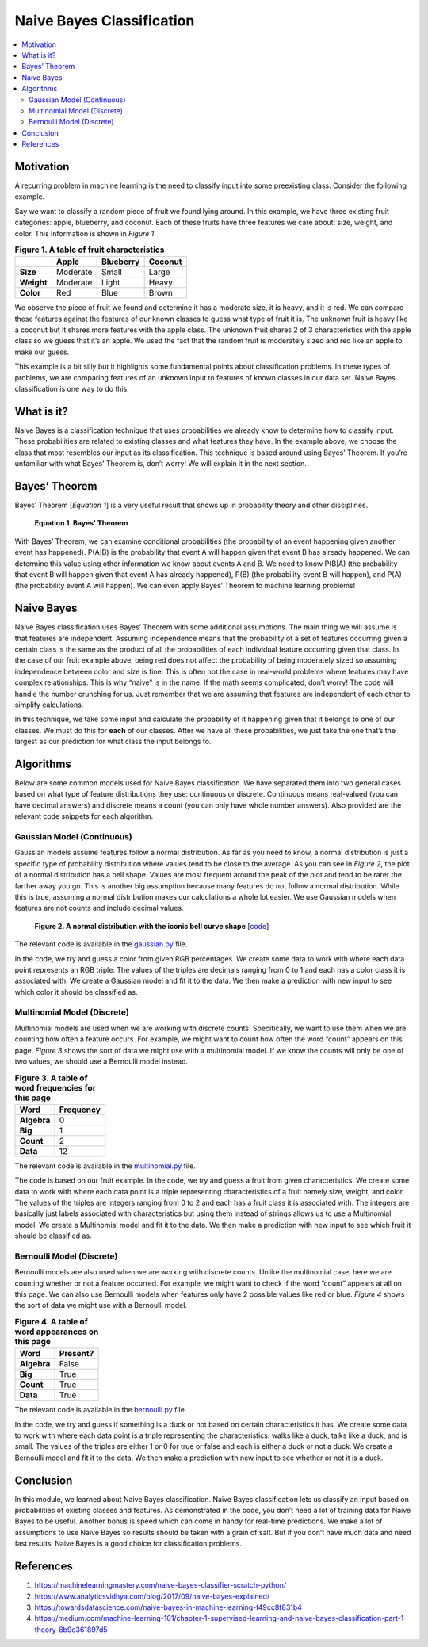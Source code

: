 ##########################
Naive Bayes Classification
##########################

.. contents::
  :local:
  :depth: 3


**********
Motivation
**********
A recurring problem in machine learning is the need to classify input into
some preexisting class. Consider the following example.

Say we want to classify a random piece of fruit we found lying around. In this
example, we have three existing fruit categories: apple, blueberry, and
coconut. Each of these fruits have three features we care about: size, weight,
and color. This information is shown in *Figure 1*.

.. csv-table:: **Figure 1. A table of fruit characteristics**
   :header: "", "Apple", "Blueberry", "Coconut"
   :stub-columns: 1

   "Size", "Moderate", "Small", "Large"
   "Weight", "Moderate", "Light", "Heavy"
   "Color", "Red", "Blue", "Brown"

We observe the piece of fruit we found and determine it has a moderate size,
it is heavy, and it is red. We can compare these features against the features
of our known classes to guess what type of fruit it is. The unknown fruit is
heavy like a coconut but it shares more features with the apple class. The
unknown fruit shares 2 of 3 characteristics with the apple class so we guess
that it’s an apple. We used the fact that the random fruit is moderately sized
and red like an apple to make our guess.

This example is a bit silly but it highlights some fundamental points about
classification problems. In these types of problems, we are comparing features
of an unknown input to features of known classes in our data set. Naive Bayes
classification is one way to do this.


***********
What is it?
***********
Naive Bayes is a classification technique that uses probabilities we already
know to determine how to classify input. These probabilities are related to
existing classes and what features they have. In the example above, we choose
the class that most resembles our input as its classification. This
technique is based around using Bayes’ Theorem. If you’re unfamiliar with what
Bayes’ Theorem is, don’t worry! We will explain it in the next section.


**************
Bayes’ Theorem
**************
Bayes’ Theorem [*Equation 1*] is a very useful result that shows up in
probability theory and other disciplines.

.. figure:: _img/Bayes.png

   **Equation 1. Bayes' Theorem**

With Bayes’ Theorem, we can examine conditional probabilities (the probability
of an event happening given another event has happened). P(A|B) is the
probability that event A will happen given that event B has already happened.
We can determine this value using other information we know about events A and
B. We need to know P(B|A) (the probability that event B will happen given that
event A has already happened), P(B) (the probability event B will happen), and
P(A) (the probability event A will happen). We can even apply Bayes’ Theorem
to machine learning problems!


***********
Naive Bayes
***********
Naive Bayes classification uses Bayes’ Theorem with some additional
assumptions. The main thing we will assume is that features are independent.
Assuming independence means that the probability of a set of features
occurring given a certain class is the same as the product of all the
probabilities of each individual feature occurring given that class. In the
case of our fruit example above, being red does not affect the probability of
being moderately sized so assuming independence between color and size is
fine. This is often not the case in real-world problems where features may
have complex relationships. This is why “naive” is in the name. If the math
seems complicated, don’t worry! The code will handle the number crunching for
us. Just remember that we are assuming that features are independent of each
other to simplify calculations.

In this technique, we take some input and calculate the probability of it
happening given that it belongs to one of our classes. We must do this for
**each** of our classes. After we have all these probabilities, we just take
the one that’s the largest as our prediction for what class the input belongs
to.


**********
Algorithms
**********
Below are some common models used for Naive Bayes classification. We have
separated them into two general cases based on what type of feature
distributions they use: continuous or discrete. Continuous means real-valued
(you can have decimal answers) and discrete means a count (you can only have
whole number answers). Also provided are the relevant code snippets for each
algorithm.

Gaussian Model (Continuous)
===========================
Gaussian models assume features follow a normal distribution. As far as you 
need to know, a normal distribution is just a specific type of probability 
distribution where values tend to be close to the average. As you can see in 
*Figure 2*, the plot of a normal distribution has a bell shape. Values are 
most frequent around the peak of the plot and tend to be rarer the farther 
away you go. This is another big assumption because many features do not 
follow a normal distribution. While this is true, assuming a normal 
distribution makes our calculations a whole lot easier. We use Gaussian models 
when features are not counts and include decimal values.

.. figure:: _img/Bell_Curve.png 

   **Figure 2. A normal distribution with the iconic bell curve shape** 
   [`code`__]
   
   .. __: https://github.com/machinelearningmindset/machine-learning-course/blob/master/code/supervised/Naive_Bayes/bell_curve.py

The relevant code is available in the gaussian.py_ file.

.. _gaussian.py: https://github.com/machinelearningmindset/machine-learning-course/blob/master/code/supervised/Naive_Bayes/gaussian.py

In the code, we try and guess a color from given RGB percentages. We create
some data to work with where each data point represents an RGB triple. The
values of the triples are decimals ranging from 0 to 1 and each has a color
class it is associated with. We create a Gaussian model and fit it to the
data. We then make a prediction with new input to see which color it should be
classified as.

Multinomial Model (Discrete)
============================
Multinomial models are used when we are working with discrete counts.
Specifically, we want to use them when we are counting how often a feature
occurs. For example, we might want to count how often the word “count” appears
on this page. *Figure 3* shows the sort of data we might use with a 
multinomial model. If we know the counts will only be one of two values, we 
should use a Bernoulli model instead.

.. csv-table:: **Figure 3. A table of word frequencies for this page**
   :header: "Word", "Frequency"
   :stub-columns: 1

   "Algebra", "0"
   "Big", "1"
   "Count", "2"
   "Data", "12"

The relevant code is available in the multinomial.py_ file.

.. _multinomial.py: https://github.com/machinelearningmindset/machine-learning-course/blob/master/code/supervised/Naive_Bayes/multinomial.py

The code is based on our fruit example. In the code, we try and guess a fruit
from given characteristics. We create some data to work with where each data
point is a triple representing characteristics of a fruit namely size, weight,
and color. The values of the triples are integers ranging from 0 to 2 and each
has a fruit class it is associated with. The integers are basically just
labels associated with characteristics but using them instead of strings
allows us to use a Multinomial model. We create a Multinomial model and fit it
to the data. We then make a prediction with new input to see which fruit it
should be classified as.

Bernoulli Model (Discrete)
==========================
Bernoulli models are also used when we are working with discrete counts.
Unlike the multinomial case, here we are counting whether or not a feature
occurred. For example, we might want to check if the word “count” appears at
all on this page. We can also use Bernoulli models when features only have 2
possible values like red or blue. *Figure 4* shows the sort of data we might use with a 
Bernoulli model.

.. csv-table:: **Figure 4. A table of word appearances on this page**
   :header: "Word", "Present?"
   :stub-columns: 1

   "Algebra", "False"
   "Big", "True"
   "Count", "True"
   "Data", "True"

The relevant code is available in the bernoulli.py_ file.

.. _bernoulli.py: https://github.com/machinelearningmindset/machine-learning-course/blob/master/code/supervised/Naive_Bayes/bernoulli.py

In the code, we try and guess if something is a duck or not based on certain
characteristics it has. We create some data to work with where each data point
is a triple representing the characteristics: walks like a duck, talks like a
duck, and is small. The values of the triples are either 1 or 0 for true or
false and each is either a duck or not a duck. We create a Bernoulli model and
fit it to the data. We then make a prediction with new input to see whether or
not it is a duck.


**********
Conclusion
**********
In this module, we learned about Naive Bayes classification. Naive Bayes
classification lets us classify an input based on probabilities of existing
classes and features. As demonstrated in the code, you don’t need a lot of
training data for Naive Bayes to be useful. Another bonus is speed which can
come in handy for real-time predictions. We make a lot of assumptions to use
Naive Bayes so results should be taken with a grain of salt. But if you don’t
have much data and need fast results, Naive Bayes is a good choice for
classification problems.


************
References
************

1. https://machinelearningmastery.com/naive-bayes-classifier-scratch-python/
2. https://www.analyticsvidhya.com/blog/2017/09/naive-bayes-explained/ 
3. https://towardsdatascience.com/naive-bayes-in-machine-learning-f49cc8f831b4
#. https://medium.com/machine-learning-101/chapter-1-supervised-learning-and-naive-bayes-classification-part-1-theory-8b9e361897d5

